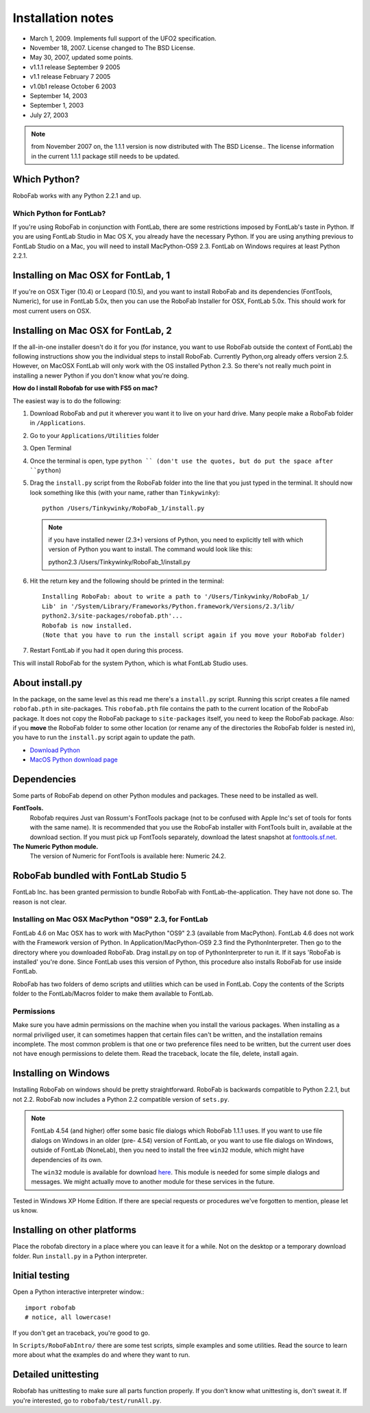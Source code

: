 ==================
Installation notes
==================

- March 1, 2009. Implements full support of the UFO2 specification.
- November 18, 2007. License changed to The BSD License.
- May 30, 2007, updated some points.
- v1.1.1 release September 9 2005
- v1.1 release February 7 2005
- v1.0b1 release October 6 2003
- September 14, 2003
- September 1, 2003
- July 27, 2003

.. note:: from November 2007 on, the 1.1.1 version is now distributed with The BSD License.. The license information in the current 1.1.1 package still needs to be updated.

-------------
Which Python?
-------------

RoboFab works with any Python 2.2.1 and up.

^^^^^^^^^^^^^^^^^^^^^^^^^
Which Python for FontLab?
^^^^^^^^^^^^^^^^^^^^^^^^^

If you're using RoboFab in conjunction with FontLab, there are some restrictions imposed by FontLab's taste in Python. If you are using FontLab Studio in Mac OS X, you already have the necessary Python. If you are using anything previous to FontLab Studio on a Mac, you will need to install MacPython-OS9 2.3. FontLab on Windows requires at least Python 2.2.1.

------------------------------------
Installing on Mac OSX for FontLab, 1
------------------------------------

If you're on OSX Tiger (10.4) or Leopard (10.5), and you want to install RoboFab and its dependencies (FontTools, Numeric), for use in FontLab 5.0x, then you can use the RoboFab Installer for OSX, FontLab 5.0x. This should work for most current users on OSX.

------------------------------------
Installing on Mac OSX for FontLab, 2
------------------------------------

If the all-in-one installer doesn't do it for you (for instance, you want to use RoboFab outside the context of FontLab) the following instructions show you the individual steps to install RoboFab. Currently Python,org already offers version 2.5. However, on MacOSX FontLab will only work with the OS installed Python 2.3. So there's not really much point in installing a newer Python if you don't know what you're doing.

**How do I install Robofab for use with FS5 on mac?**

The easiest way is to do the following:

1. Download RoboFab and put it wherever you want it to live on your hard drive. Many people make a RoboFab folder in ``/Applications``.
2. Go to your ``Applications/Utilities`` folder
3. Open Terminal
4. Once the terminal is open, type ``python `` (don't use the quotes, but do put the space after ``python``)
5. Drag the ``install.py`` script from the RoboFab folder into the line that you just typed in the terminal. It should now look something like this (with your name, rather than ``Tinkywinky``)::

    python /Users/Tinkywinky/RoboFab_1/install.py

  .. note:: if you have installed newer (2.3+) versions of Python, you need to explicitly tell with which version of Python you want to install. The command would look like this::

      python2.3 /Users/Tinkywinky/RoboFab_1/install.py

6. Hit the return key and the following should be printed in the terminal::

    Installing RoboFab: about to write a path to '/Users/Tinkywinky/RoboFab_1/
    Lib' in '/System/Library/Frameworks/Python.framework/Versions/2.3/lib/
    python2.3/site-packages/robofab.pth'...
    Robofab is now installed.
    (Note that you have to run the install script again if you move your RoboFab folder)

7. Restart FontLab if you had it open during this process.

This will install RoboFab for the system Python, which is what FontLab Studio uses.

----------------
About install.py
----------------

In the package, on the same level as this read me there's a ``install.py`` script. Running this script creates a file named ``robofab.pth`` in site-packages. This ``robofab.pth`` file contains the path to the current location of the RoboFab package. It does not copy the RoboFab package to ``site-packages`` itself, you need to keep the RoboFab package. Also: if you **move** the RoboFab folder to some other location (or rename any of the directories the RoboFab folder is nested in), you have to run the ``install.py`` script again to update the path.

- `Download Python`_
- `MacOS Python download page`_

.. _Download Python : #
.. _MacOS Python download page : #

------------
Dependencies
------------

Some parts of RoboFab depend on other Python modules and packages. These need to be installed as well.

**FontTools.**
    Robofab requires Just van Rossum's FontTools package (not to be confused with Apple Inc's set of tools for fonts with the same name). It is recommended that you use the RoboFab installer with FontTools built in, available at the download section. If you must pick up FontTools separately, download the latest snapshot at `fonttools.sf.net`_.

**The Numeric Python module.**
    The version of Numeric for FontTools is available here: Numeric 24.2.

.. _`fonttools.sf.net` : #

-------------------------------------
RoboFab bundled with FontLab Studio 5
-------------------------------------

FontLab Inc. has been granted permission to bundle RoboFab with FontLab-the-application. They have not done so. The reason is not clear.

^^^^^^^^^^^^^^^^^^^^^^^^^^^^^^^^^^^^^^^^^^^^^^^^^^^^^^
Installing on Mac OSX MacPython "OS9" 2.3, for FontLab
^^^^^^^^^^^^^^^^^^^^^^^^^^^^^^^^^^^^^^^^^^^^^^^^^^^^^^

FontLab 4.6 on Mac OSX has to work with MacPython "OS9" 2.3 (available from MacPython). FontLab 4.6 does not work with the Framework version of Python. In Application/MacPython-OS9 2.3 find the PythonInterpreter. Then go to the directory where you downloaded RoboFab. Drag install.py on top of PythonInterpreter to run it. If it says 'RoboFab is installed' you're done. Since FontLab uses this version of Python, this procedure also installs RoboFab for use inside FontLab.

RoboFab has two folders of demo scripts and utilities which can be used in FontLab. Copy the contents of the Scripts folder to the FontLab/Macros folder to make them available to FontLab.

^^^^^^^^^^^
Permissions
^^^^^^^^^^^

Make sure you have admin permissions on the machine when you install the various packages. When installing as a normal priviliged user, it can sometimes happen that certain files can't be written, and the installation remains incomplete. The most common problem is that one or two preference files need to be written, but the current user does not have enough permissions to delete them. Read the traceback, locate the file, delete, install again.

---------------------
Installing on Windows
---------------------

Installing RoboFab on windows should be pretty straightforward. RoboFab is backwards compatible to Python 2.2.1, but not 2.2. RoboFab now includes a Python 2.2 compatible version of ``sets.py``.

.. note :: FontLab 4.54 (and higher) offer some basic file dialogs which RoboFab 1.1.1 uses. If you want to use file dialogs on Windows in an older (pre- 4.54) version of FontLab, or you want to use file dialogs on Windows, outside of FontLab (NoneLab), then you need to install the free ``win32`` module, which might have dependencies of its own.

    The ``win32`` module is available for download here_. This module is needed for some simple dialogs and messages. We might actually move to another module for these services in the future.

Tested in Windows XP Home Edition. If there are special requests or procedures we've forgotten to mention, please let us know.

.. _here : #

-----------------------------
Installing on other platforms
-----------------------------

Place the robofab directory in a place where you can leave it for a while. Not on the desktop or a temporary download folder. Run ``install.py`` in a Python interpreter.

---------------
Initial testing
---------------

Open a Python interactive interpreter window.::

    import robofab
    # notice, all lowercase!

If you don't get an traceback, you're good to go.

In ``Scripts/RoboFabIntro/`` there are some test scripts, simple examples and some utilities. Read the source to learn more about what the examples do and where they want to run.

--------------------
Detailed unittesting
--------------------

Robofab has unittesting to make sure all parts function properly. If you don't know what unittesting is, don't sweat it. If you're interested, go to ``robofab/test/runAll.py``.
